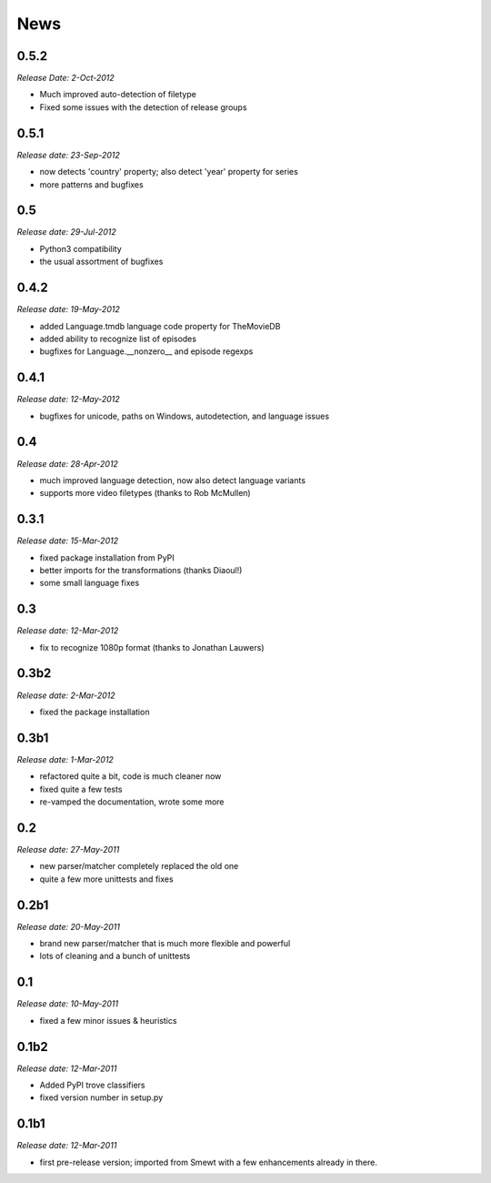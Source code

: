 .. This is your project NEWS file which will contain the release notes.
.. Example: http://www.python.org/download/releases/2.6/NEWS.txt
.. The content of this file, along with README.rst, will appear in your
.. project's PyPI page.

News
====

0.5.2
-----

*Release Date: 2-Oct-2012*

* Much improved auto-detection of filetype
* Fixed some issues with the detection of release groups


0.5.1
-----

*Release date: 23-Sep-2012*

* now detects 'country' property; also detect 'year' property for series
* more patterns and bugfixes


0.5
---

*Release date: 29-Jul-2012*

* Python3 compatibility
* the usual assortment of bugfixes


0.4.2
-----

*Release date: 19-May-2012*

* added Language.tmdb language code property for TheMovieDB
* added ability to recognize list of episodes
* bugfixes for Language.__nonzero__ and episode regexps


0.4.1
-----

*Release date: 12-May-2012*

* bugfixes for unicode, paths on Windows, autodetection, and language issues


0.4
---

*Release date: 28-Apr-2012*

* much improved language detection, now also detect language variants
* supports more video filetypes (thanks to Rob McMullen)


0.3.1
-----

*Release date: 15-Mar-2012*

* fixed package installation from PyPI
* better imports for the transformations (thanks Diaoul!)
* some small language fixes

0.3
---

*Release date: 12-Mar-2012*

* fix to recognize 1080p format (thanks to Jonathan Lauwers)

0.3b2
-----

*Release date: 2-Mar-2012*

* fixed the package installation

0.3b1
-----

*Release date: 1-Mar-2012*

* refactored quite a bit, code is much cleaner now
* fixed quite a few tests
* re-vamped the documentation, wrote some more

0.2
---

*Release date: 27-May-2011*

* new parser/matcher completely replaced the old one
* quite a few more unittests and fixes


0.2b1
-----

*Release date: 20-May-2011*

* brand new parser/matcher that is much more flexible and powerful
* lots of cleaning and a bunch of unittests


0.1
---

*Release date: 10-May-2011*

* fixed a few minor issues & heuristics


0.1b2
-----

*Release date: 12-Mar-2011*

* Added PyPI trove classifiers
* fixed version number in setup.py


0.1b1
-----

*Release date: 12-Mar-2011*

* first pre-release version; imported from Smewt with a few enhancements already
  in there.
